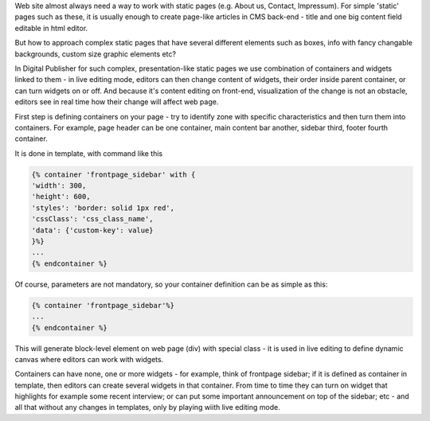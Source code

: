 Web site almost always need a way to work with static pages (e.g. About us, Contact, Impressum). For simple 'static' pages such as these, it is usually enough to create page-like articles in CMS back-end - title and one big content field editable in html editor.

But how to approach complex static pages that have several different elements such as boxes, info with fancy changable backgrounds, custom size graphic elements etc?

In Digital Publisher for such complex, presentation-like static pages we use combination of containers and widgets linked to them - in live editing mode, editors can then change content of widgets, their order inside parent container, or can turn widgets on or off. And because it's content editing on front-end, visualization of the change is not an obstacle, editors see in real time how their change will affect web page.

First step is defining containers on your page - try to identify zone with specific characteristics and then turn them into containers. For example, page header can be one container, main content bar another, sidebar third, footer fourth container. 

It is done in template, with command like this

.. code-block:: twig

    {% container 'frontpage_sidebar' with {
    'width': 300,
    'height': 600,
    'styles': 'border: solid 1px red',
    'cssClass': 'css_class_name',
    'data': {'custom-key': value}
    }%}
    ...
    {% endcontainer %}

Of course, parameters are not mandatory, so your container definition can be as simple as this:

.. code-block:: twig

    {% container 'frontpage_sidebar'%}
    ...
    {% endcontainer %}

This will generate block-level element on web page (div) with special class - it is used in live editing to define dynamic canvas where editors can work with widgets.

Containers can have none, one or more widgets - for example, think of frontpage sidebar; if it is defined as container in template, then editors can create several widgets in that container. From time to time they can turn on widget that highlights for example some recent interview; or can put some important announcement on top of the sidebar; etc - and all that without any changes in templates, only by playing wiith live editing mode.
